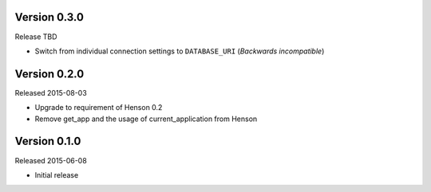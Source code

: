 Version 0.3.0
-------------

Release TBD

- Switch from individual connection settings to ``DATABASE_URI`` (*Backwards
  incompatible*)

Version 0.2.0
-------------

Released 2015-08-03

- Upgrade to requirement of Henson 0.2
- Remove get_app and the usage of current_application from Henson

Version 0.1.0
-------------

Released 2015-06-08

- Initial release
